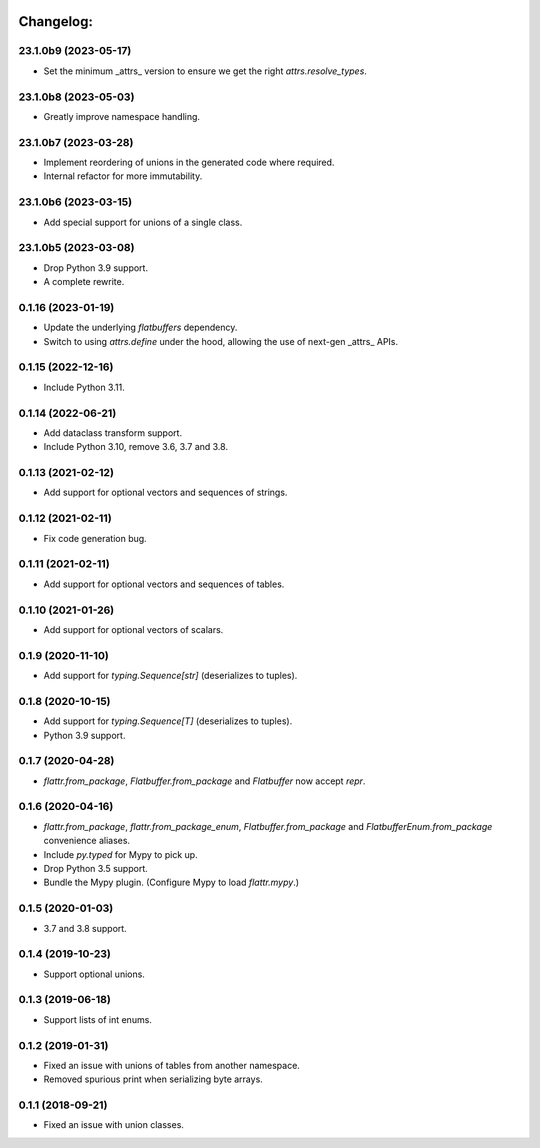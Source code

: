 .. image:: https://img.shields.io/github/license/pocketzworld/flattrs?style=flat-square
   :alt: MIT

Changelog:
----------

23.1.0b9 (2023-05-17)
~~~~~~~~~~~~~~~~~~~~~
* Set the minimum _attrs_ version to ensure we get the right `attrs.resolve_types`.

23.1.0b8 (2023-05-03)
~~~~~~~~~~~~~~~~~~~~~
* Greatly improve namespace handling.

23.1.0b7 (2023-03-28)
~~~~~~~~~~~~~~~~~~~~~
* Implement reordering of unions in the generated code where required.
* Internal refactor for more immutability.

23.1.0b6 (2023-03-15)
~~~~~~~~~~~~~~~~~~~~~
* Add special support for unions of a single class.

23.1.0b5 (2023-03-08)
~~~~~~~~~~~~~~~~~~~~~
* Drop Python 3.9 support.
* A complete rewrite.

0.1.16 (2023-01-19)
~~~~~~~~~~~~~~~~~~~
* Update the underlying `flatbuffers` dependency.
* Switch to using `attrs.define` under the hood, allowing the use of next-gen _attrs_ APIs.

0.1.15 (2022-12-16)
~~~~~~~~~~~~~~~~~~~
* Include Python 3.11.

0.1.14 (2022-06-21)
~~~~~~~~~~~~~~~~~~~
* Add dataclass transform support.
* Include Python 3.10, remove 3.6, 3.7 and 3.8.

0.1.13 (2021-02-12)
~~~~~~~~~~~~~~~~~~~
* Add support for optional vectors and sequences of strings.

0.1.12 (2021-02-11)
~~~~~~~~~~~~~~~~~~~
* Fix code generation bug.

0.1.11 (2021-02-11)
~~~~~~~~~~~~~~~~~~~
* Add support for optional vectors and sequences of tables.

0.1.10 (2021-01-26)
~~~~~~~~~~~~~~~~~~~
* Add support for optional vectors of scalars.

0.1.9 (2020-11-10)
~~~~~~~~~~~~~~~~~~
* Add support for `typing.Sequence[str]` (deserializes to tuples).

0.1.8 (2020-10-15)
~~~~~~~~~~~~~~~~~~
* Add support for `typing.Sequence[T]` (deserializes to tuples).
* Python 3.9 support.

0.1.7 (2020-04-28)
~~~~~~~~~~~~~~~~~~
* `flattr.from_package`, `Flatbuffer.from_package` and `Flatbuffer` now accept `repr`.

0.1.6 (2020-04-16)
~~~~~~~~~~~~~~~~~~
* `flattr.from_package`, `flattr.from_package_enum`, `Flatbuffer.from_package` and `FlatbufferEnum.from_package` convenience aliases.
* Include `py.typed` for Mypy to pick up.
* Drop Python 3.5 support.
* Bundle the Mypy plugin. (Configure Mypy to load `flattr.mypy`.)

0.1.5 (2020-01-03)
~~~~~~~~~~~~~~~~~~
* 3.7 and 3.8 support.

0.1.4 (2019-10-23)
~~~~~~~~~~~~~~~~~~
* Support optional unions.

0.1.3 (2019-06-18)
~~~~~~~~~~~~~~~~~~
* Support lists of int enums.

0.1.2 (2019-01-31)
~~~~~~~~~~~~~~~~~~
* Fixed an issue with unions of tables from another namespace.
* Removed spurious print when serializing byte arrays.

0.1.1 (2018-09-21)
~~~~~~~~~~~~~~~~~~
* Fixed an issue with union classes.